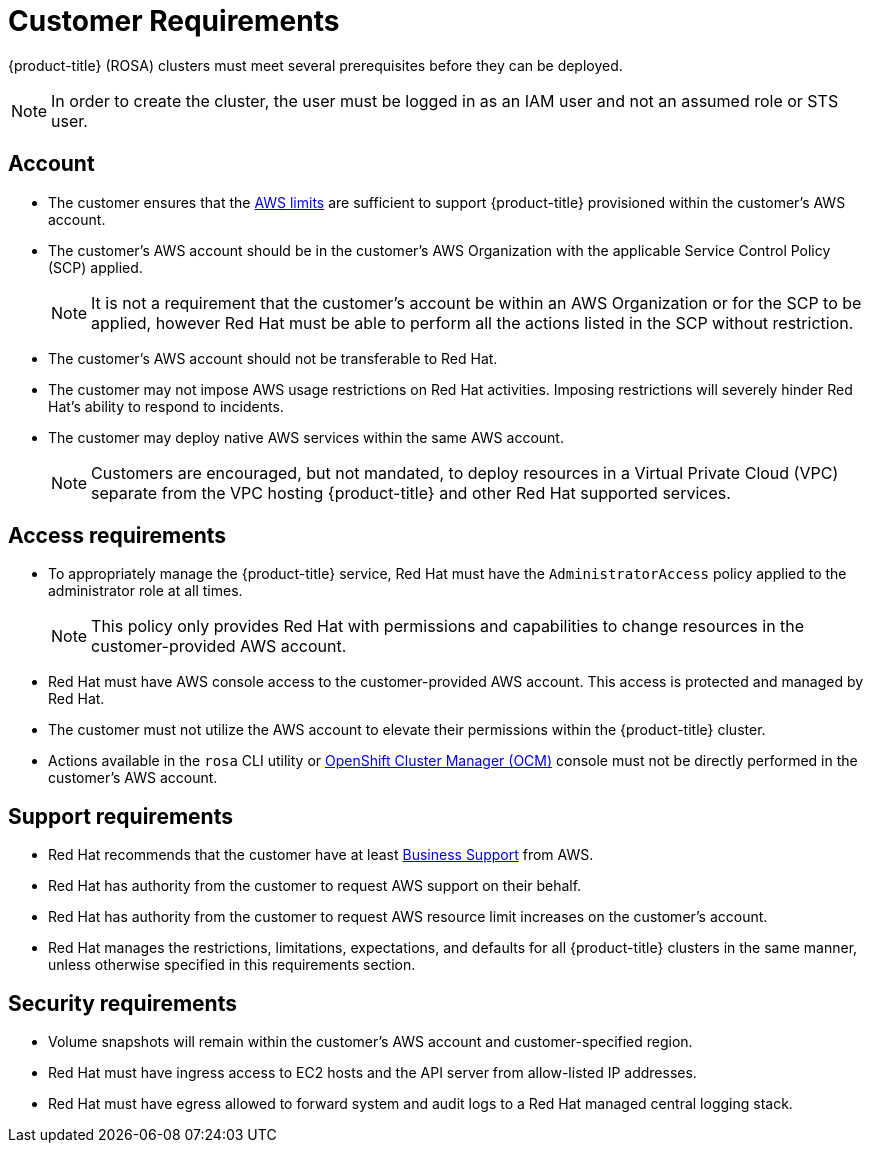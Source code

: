 


// Module included in the following assemblies:
//
// * assemblies/rosa-aws-prereqs.adoc

[id="rosa-customer-requirements_{context}"]
= Customer Requirements


{product-title} (ROSA) clusters must meet several prerequisites before they can be deployed.

[NOTE]
====
In order to create the cluster, the user must be logged in as an IAM user and not an assumed role or STS user.
====

[id="rosa-account_{context}"]
== Account
* The customer ensures that the link:https://docs.aws.amazon.com/general/latest/gr/aws_service_limits.html[AWS limits] are sufficient to support {product-title} provisioned within the customer's AWS account.
* The customer's AWS account should be in the customer’s AWS Organization with the applicable Service Control Policy (SCP) applied.
+
[NOTE]
====
It is not a requirement that the customer's account be within an AWS Organization or for the SCP to be applied, however Red Hat must be able to perform all the actions listed in the SCP without restriction.
====

* The customer's AWS account should not be transferable to Red Hat.
* The customer may not impose AWS usage restrictions on Red Hat activities. Imposing restrictions will severely hinder Red Hat’s ability to respond to incidents.
* The customer may deploy native AWS services within the same AWS account.
+
[NOTE]
====
Customers are encouraged, but not mandated, to deploy resources in a Virtual Private Cloud (VPC) separate from the VPC hosting {product-title} and other Red Hat supported services.
====

[id="rosa-access-requirements_{context}"]
== Access requirements
* To appropriately manage the {product-title} service, Red Hat must have the `AdministratorAccess` policy applied to the administrator role at all times.
+
[NOTE]
====
This policy only provides Red Hat with permissions and capabilities to change resources in the customer-provided AWS account.
====
* Red Hat must have AWS console access to the customer-provided AWS account. This access is protected and managed by Red Hat.
* The customer must not utilize the AWS account to elevate their permissions within the {product-title} cluster.
* Actions available in the `rosa` CLI utility or link:https://cloud.redhat.com/openshift[OpenShift Cluster Manager (OCM)] console must not be directly performed in the customer's AWS account.

[id="rosa-support-requirements_{context}"]
== Support requirements
* Red Hat recommends that the customer have at least link:https://aws.amazon.com/premiumsupport/plans/[Business Support] from AWS.
* Red Hat has authority from the customer to request AWS support on their behalf.
* Red Hat has authority from the customer to request AWS resource limit increases on the customer's account.
* Red Hat manages the restrictions, limitations, expectations, and defaults for all {product-title} clusters in the same manner, unless otherwise specified in this requirements section.

[id="rosa-security-requirements_{context}"]
== Security requirements
* Volume snapshots will remain within the customer's AWS account and customer-specified region.
* Red Hat must have ingress access to EC2 hosts and the API server from allow-listed IP addresses.
* Red Hat must have egress allowed to forward system and audit logs to a Red Hat managed central logging stack.

